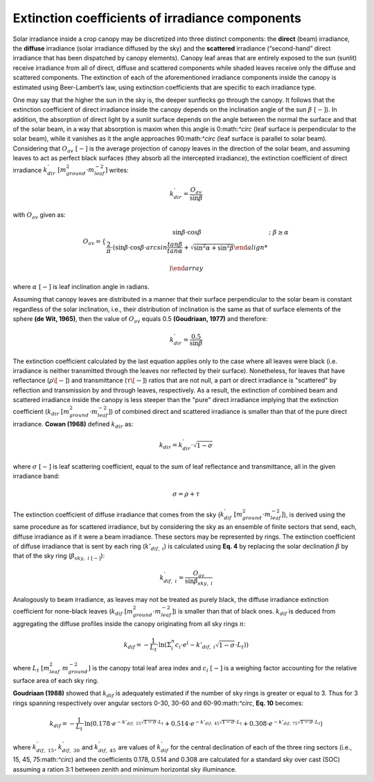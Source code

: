 Extinction coefficients of irradiance components
================================================

Solar irradiance inside a crop canopy may be discretized into three distinct components: the **direct** (beam)
irradiance, the **diffuse** irradiance (solar irradiance diffused by the sky) and the **scattered** irradiance
(“second-hand” direct irradiance that has been dispatched by canopy elements).
Canopy leaf areas that are entirely exposed to the sun (sunlit) receive irradiance from all of direct, diffuse and
scattered components while shaded leaves receive only the diffuse and scattered components.
The extinction of each of the aforementioned irradiance components inside the canopy is estimated using Beer-Lambert’s
law, using extinction coefficients that are specific to each irradiance type.

One may say that the higher the sun in the sky is, the deeper sunflecks go through the canopy. It follows that the
extinction coefficient of direct irradiance inside the canopy depends on the inclination angle of the sun
:math:`\beta \ [-]`). In addition, the absorption of direct light by a sunlit surface depends on the angle
between the normal the surface and that of the solar beam, in a way that absorption is maxim when this angle is
0:math:`^\circ` (leaf surface is perpendicular to the solar beam), while it vanishes as it the angle approaches
90:math:`^\circ` (leaf surface is parallel to solar beam).
Considering that :math:`O_{av} \ [-]` is the average projection of canopy leaves in the direction of the solar beam,
and assuming leaves to act as perfect black surfaces (they absorb all the intercepted irradiance), the extinction
coefficient of direct irradiance :math:`k^{'}_{dir} \ [m^2_{ground} \cdot m^{-2}_{leaf}]` writes:

.. math::
    k^{'}_{dir} = \frac{O_{av}}{\sin{\beta}}

with :math:`O_{av}` given as:

.. math::
    O_{av} =    \left \{
                    \begin{array}{11}
                        \sin \beta \cdot \cos \beta & ; \ \beta \geq \alpha \\
                        \frac{2}{\pi} \cdot
                            \left(
                                \sin \beta \cdot \cos \beta \cdot arcsin \frac{tan \beta}{tan \alpha}
                                + \sqrt{\sin^2 \alpha + \sin^2 \beta}

                            \right)
                    \end{array}
                \right.

where :math:`\alpha \ [-]` is leaf inclination angle in radians.

Assuming that canopy leaves are distributed in a manner that their surface perpendicular to the solar beam is constant
regardless of the solar inclination, i.e., their distribution of inclination is the same as that of surface elements
of the sphere **(de Wit, 1965)**, then the value of :math:`O_{av}` equals 0.5 **(Goudriaan, 1977)** and therefore:

.. math::
    k^{'}_{dir} = \frac{0.5}{\sin{\beta}}

The extinction coefficient calculated by the last equation applies only to the case where all leaves were black
(i.e. irradiance is neither transmitted through the leaves nor reflected by their surface). Nonetheless, for leaves
that have reflectance (:math:`\rho \[-]`) and transmittance (:math:`\tau \[-]`) ratios that are not null, a part or
direct irradiance is "scattered" by reflection and transmission by and through leaves, respectively.
As a result, the extinction of combined beam and scattered irradiance inside the canopy is less steeper than the "pure"
direct irradiance implying that the extinction coefficient (:math:`k_{dir} \ [m^2_{ground} \cdot m^{-2}_{leaf}]`) of
combined direct and scattered irradiance is smaller than that of the pure direct irradiance. **Cowan (1968)** defined
:math:`k_{dir}` as:

.. math::
    k_{dir} = k^{'}_{dir} \cdot \sqrt{1 - \sigma}

where
:math:`\sigma \ [-]` is leaf scattering coefficient, equal to the sum of leaf reflectance and transmittance, all in the
given irradiance band:

.. math::
    \sigma = \rho + \tau


The extinction coefficient of diffuse irradiance that comes from the sky
(:math:`k^{'}_{dif} \ [m^2_{ground} \cdot m^{-2}_{leaf}]`), is derived using the same procedure as for scattered
irradiance, but by considering the sky as an ensemble of finite sectors that send, each, diffuse irradiance as if it
were a beam irradiance. These sectors may be represented by rings. The extinction coefficient of diffuse irradiance
that is sent by each ring (:math:`k{'}_{dif, \ i}`) is calculated using **Eq. 4** by replacing the solar declination
:math:`\beta` by that of the sky ring (:math:`\beta_{sky, \ i \ [-]}`):

.. math::
    k^{'}_{dif, \ i} = \frac{O_{av}}{\sin{\beta_{sky, \ i}}}


Analogously to beam irradiance, as leaves may not be treated as purely black, the diffuse irradiance extinction
coefficient for none-black leaves (:math:`k_{dif} \ [m^2_{ground} \cdot m^{-2}_{leaf}]`) is smaller than that of black
ones. :math:`k_{dif}` is deduced from aggregating the diffuse profiles inside the canopy originating from all sky
rings :math:`n`:

.. math::
    k_{dif} = - \frac{1}{L_t} \cdot \ln
                \left(
                    \Sigma_i^n {c_i \cdot e^\left( {-k{'}_{dif, \ i} \sqrt{1 - \sigma}} \cdot L_t \right)}
                \right)

where
:math:`L_t \ [m^2_{leaf} \ m^{-2}_{ground}]` is the canopy total leaf area index and
:math:`c_i \ [-]` is a weighing factor accounting for the relative surface area of each sky ring.

**Goudriaan (1988)** showed that :math:`k_{dif}` is adequately estimated if the number of sky rings is greater or equal
to 3. Thus for 3 rings spanning respectively over angular sectors 0-30, 30-60 and 60-90:math:`^\circ`, **Eq. 10**
becomes:

.. math::
    k_{dif} = - \frac{1}{L_t} \cdot \ln
                \left(
                    0.178 \cdot e^ {-k{'}_{dif, \ 15} \sqrt{1 - \sigma} \cdot L_t}
                    + 0.514 \cdot e^ {-k{'}_{dif, \ 45} \sqrt{1 - \sigma} \cdot L_t}
                    + 0.308 \cdot e^ {-k{'}_{dif, \ 75} \sqrt{1 - \sigma} \cdot L_t}
                \right)

where
:math:`k^{'}_{dif, \ 15}`, :math:`k^{'}_{dif, \ 30}` and :math:`k^{'}_{dif, \ 45}` are values of :math:`k^{'}_{dif}`
for the central declination of each of the three ring sectors (i.e., 15, 45, 75:math:`^\circ`) and the coefficients
0.178, 0.514 and 0.308 are calculated for a standard sky over cast (SOC) assuming a ration 3:1 between zenith and
minimum horizontal sky illuminance.
